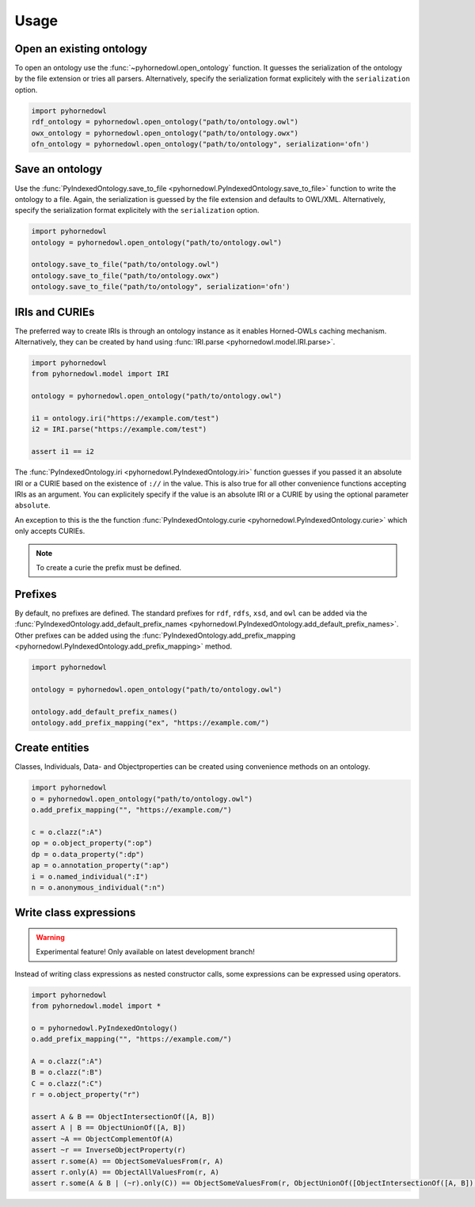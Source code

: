 Usage
=====


Open an existing ontology
-------------------------

To open an ontology use the :func:`~pyhornedowl.open_ontology` function. It guesses the serialization of the ontology by the file extension or tries all parsers. Alternatively, specify the serialization format explicitely with the ``serialization`` option.

.. code-block:: python
   
   import pyhornedowl
   rdf_ontology = pyhornedowl.open_ontology("path/to/ontology.owl")
   owx_ontology = pyhornedowl.open_ontology("path/to/ontology.owx")
   ofn_ontology = pyhornedowl.open_ontology("path/to/ontology", serialization='ofn')
   



Save an ontology
----------------

Use the :func:`PyIndexedOntology.save_to_file <pyhornedowl.PyIndexedOntology.save_to_file>` function to write the ontology to a file. Again, the serialization is guessed by the file extension and defaults to OWL/XML. Alternatively, specify the serialization format explicitely with the ``serialization`` option.

.. code-block:: python

   import pyhornedowl
   ontology = pyhornedowl.open_ontology("path/to/ontology.owl")

   ontology.save_to_file("path/to/ontology.owl")
   ontology.save_to_file("path/to/ontology.owx")
   ontology.save_to_file("path/to/ontology", serialization='ofn')
   

IRIs and CURIEs
--------------------------
The preferred way to create IRIs is through an ontology instance as it enables Horned-OWLs caching mechanism. Alternatively, they can be created by hand using :func:`IRI.parse <pyhornedowl.model.IRI.parse>`.

.. code-block:: python

    import pyhornedowl
    from pyhornedowl.model import IRI

    ontology = pyhornedowl.open_ontology("path/to/ontology.owl")

    i1 = ontology.iri("https://example.com/test")
    i2 = IRI.parse("https://example.com/test")

    assert i1 == i2

The :func:`PyIndexedOntology.iri <pyhornedowl.PyIndexedOntology.iri>` function guesses if you passed it an absolute IRI or a CURIE based on the existence of ``://`` in the value. This is also true for all other convenience functions accepting IRIs as an argument. You can explicitely specify if the value is an absolute IRI or a CURIE by using the optional parameter ``absolute``.

An exception to this is the the function :func:`PyIndexedOntology.curie <pyhornedowl.PyIndexedOntology.curie>` which only accepts CURIEs.

.. note::
    To create a curie the prefix must be defined.



Prefixes
--------

By default, no prefixes are defined. The standard prefixes for ``rdf``, ``rdfs``, ``xsd``, and ``owl`` can be added via the :func:`PyIndexedOntology.add_default_prefix_names <pyhornedowl.PyIndexedOntology.add_default_prefix_names>`. Other prefixes can be added using the :func:`PyIndexedOntology.add_prefix_mapping <pyhornedowl.PyIndexedOntology.add_prefix_mapping>` method. 

.. code-block:: python

    import pyhornedowl

    ontology = pyhornedowl.open_ontology("path/to/ontology.owl")

    ontology.add_default_prefix_names()
    ontology.add_prefix_mapping("ex", "https://example.com/")


Create entities
---------------
Classes, Individuals, Data- and Objectproperties can be created using convenience methods on an ontology.

.. code-block:: python

    import pyhornedowl
    o = pyhornedowl.open_ontology("path/to/ontology.owl")
    o.add_prefix_mapping("", "https://example.com/")

    c = o.clazz(":A")
    op = o.object_property(":op")
    dp = o.data_property(":dp")
    ap = o.annotation_property(":ap")
    i = o.named_individual(":I")
    n = o.anonymous_individual(":n")


Write class expressions
-----------------------
.. warning::
    Experimental feature! Only available on latest development branch!

Instead of writing class expressions as nested constructor calls, some expressions can be expressed using operators.

.. code-block:: python

    import pyhornedowl
    from pyhornedowl.model import *

    o = pyhornedowl.PyIndexedOntology()
    o.add_prefix_mapping("", "https://example.com/")

    A = o.clazz(":A")
    B = o.clazz(":B")
    C = o.clazz(":C")
    r = o.object_property("r")

    assert A & B == ObjectIntersectionOf([A, B])
    assert A | B == ObjectUnionOf([A, B])
    assert ~A == ObjectComplementOf(A)
    assert ~r == InverseObjectProperty(r)
    assert r.some(A) == ObjectSomeValuesFrom(r, A)
    assert r.only(A) == ObjectAllValuesFrom(r, A)
    assert r.some(A & B | (~r).only(C)) == ObjectSomeValuesFrom(r, ObjectUnionOf([ObjectIntersectionOf([A, B]), ObjectAllValuesFrom(InverseObjectProperty(r), C)]))
